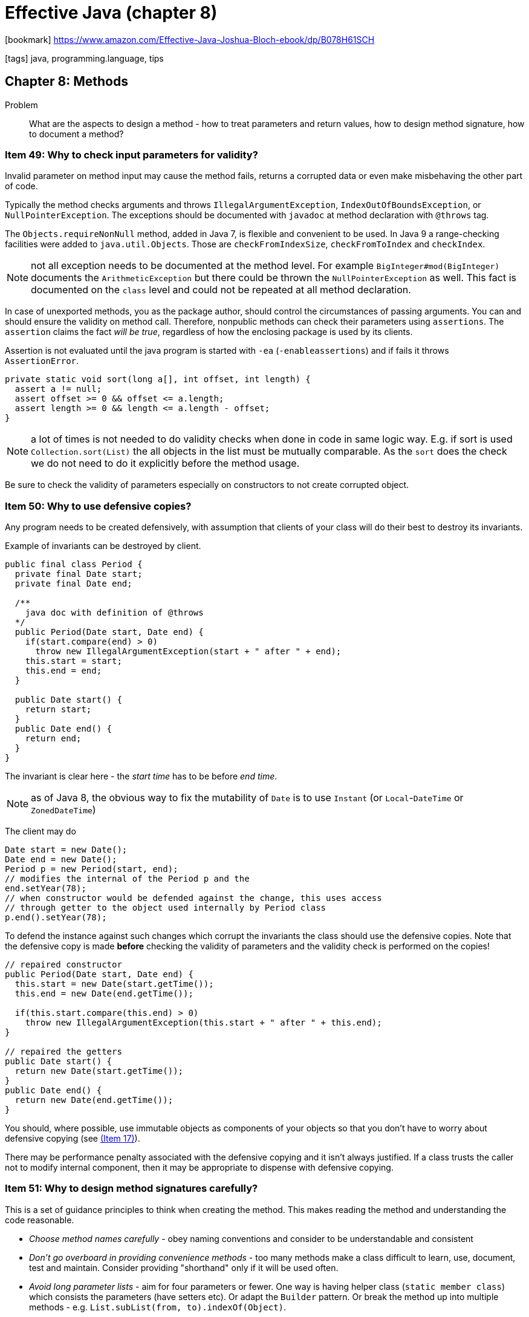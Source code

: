 = Effective Java (chapter 8)

:icons: font

icon:bookmark[] https://www.amazon.com/Effective-Java-Joshua-Bloch-ebook/dp/B078H61SCH

icon:tags[] java, programming.language, tips

== Chapter 8: Methods

Problem::  What are the aspects to design a method - how to treat parameters
           and return values, how to design method signature, how to document a method?

=== Item 49: Why to check input parameters for validity?

Invalid parameter on method input may cause the method fails, returns a corrupted
data or even make misbehaving the other part of code.

Typically the method checks arguments and throws `IllegalArgumentException`,
`IndexOutOfBoundsException`, or `NullPointerException`.
The exceptions should be documented with `javadoc` at method declaration
with `@throws` tag.

The `Objects.requireNonNull` method, added in Java 7, is flexible and convenient
to be used.
In Java 9 a range-checking facilities were added to `java.util.Objects`.
Those are `checkFromIndexSize`, `checkFromToIndex` and `checkIndex`.

NOTE: not all exception needs to be documented at the method level.
      For example `BigInteger#mod(BigInteger)` documents the `ArithmeticException`
      but there could be thrown the `NullPointerException` as well.
      This fact is documented on the `class` level and could not be repeated
      at all method declaration.

In case of unexported methods, you as the package author, should control the circumstances
of passing arguments. You can and should ensure the validity on method call.
Therefore, nonpublic methods can check their parameters using `assertions`.
The `assertion` claims the fact _will be true_, regardless of how the enclosing
package is used by its clients.

Assertion is not evaluated until the java program is started with `-ea` (`-enableassertions`)
and if fails it throws `AssertionError`.

[source,java]
----
private static void sort(long a[], int offset, int length) {
  assert a != null;
  assert offset >= 0 && offset <= a.length;
  assert length >= 0 && length <= a.length - offset;
}
----

NOTE: a lot of times is not needed to do validity checks when done in code
      in same logic way. E.g. if sort is used `Collection.sort(List)`
      the all objects in the list must be mutually comparable. As the `sort`
      does the check we do not need to do it explicitly before the method usage.

Be sure to check the validity of parameters especially on constructors
to not create corrupted object.


=== Item 50: Why to use defensive copies?

Any program needs to be created defensively, with assumption that clients
of your class will do their best to destroy its invariants.

Example of invariants can be destroyed by client.

[source,java]
----
public final class Period {
  private final Date start;
  private final Date end;

  /**
    java doc with definition of @throws
  */
  public Period(Date start, Date end) {
    if(start.compare(end) > 0)
      throw new IllegalArgumentException(start + " after " + end);
    this.start = start;
    this.end = end;
  }

  public Date start() {
    return start;
  }
  public Date end() {
    return end;
  }
}
----

The invariant is clear here - the _start time_ has to be before _end time_.

NOTE: as of Java 8, the obvious way to fix the mutability of `Date` is to use
      `Instant` (or `Local`-`DateTime` or `ZonedDateTime`)

The client may do

[source,java]
----
Date start = new Date();
Date end = new Date();
Period p = new Period(start, end);
// modifies the internal of the Period p and the
end.setYear(78);
// when constructor would be defended against the change, this uses access
// through getter to the object used internally by Period class
p.end().setYear(78);
----

To defend the instance against such changes which corrupt the invariants
the class should use the defensive copies. Note that the defensive copy is made
*before* checking the validity of parameters and the validity check is performed
on the copies!

[source,java]
----
// repaired constructor
public Period(Date start, Date end) {
  this.start = new Date(start.getTime());
  this.end = new Date(end.getTime());

  if(this.start.compare(this.end) > 0)
    throw new IllegalArgumentException(this.start + " after " + this.end);
}

// repaired the getters
public Date start() {
  return new Date(start.getTime());
}
public Date end() {
  return new Date(end.getTime());
}
----

You should, where possible, use immutable objects as components of your objects
so that you don't have to worry about defensive copying (see link:./effective-java-04.adoc[(Item 17)]).

There may be performance penalty associated with the defensive copying and
it isn't always justified. If a class trusts the caller not to modify internal component,
then it may be appropriate to dispense with defensive copying.


=== Item 51: Why to design method signatures carefully?

This is a set of guidance principles to think when creating the method.
This makes reading the method and understanding the code reasonable.

* _Choose method names carefully_ - obey naming conventions and consider to be understandable and consistent
* _Don't go overboard in providing convenience methods_ - too many methods make a class difficult to learn, use, document, test and maintain.
  Consider providing "shorthand" only if it will be used often.
* _Avoid long parameter lists_ - aim for four parameters or fewer. One way is having helper class (`static member class`)
  which consists the parameters (have setters etc). Or adapt the `Builder` pattern.
  Or break the method up into multiple methods - e.g. `List.subList(from, to).indexOf(Object)`.
* _For parameter types, favor interfaces over classes_ - if there is an appropriate
  interface to define a parameter, use it in favor of a class that implements it.
* _Prefer two-element enum types to `boolean` parameters_ - using `enum TemperatureScale {FARENHEIT, CELSIUS}`
  is more appropriate than use `boolean` consider `Thermometer.newInstance(TemperatureScale.CELSIUS)` vs. `Thermometer.newInstance(true)`.

=== Item 52: Why to take care of overloading?

Overloading is made in compile time. Overriding is dynamic and is made during run-time.

Example of issue with overloading

[source,java]
----
public class ColletionClassifier {
  public static String classify(Set<?> set) {
    return "Set";
  }
  public static String classify(List<?> list) {
    return "List";
  }
  public static String classify(Collection<?> collection) {
    return "Unknown Collection";
  }
  public static void main(String[] args) {
    Collection<?>[] collections = {
      new HashSet<String>(),
      new ArrayList<BigInteger>(),
      new HashMap<String,String>().values()
    };

    for (Collection<?>  c: collections) {
      System.out.prinln(classify(c));
    }
  }
}
----

The example prints "Unknown Collection" three times!
The classify method is overloaded, the decision is done during compile time,
the compile-time type of the parameter is the same `Collection<?>`
and thus the only applicable overloading is the `classify(Collection<?> collection)`.

This is a difference to overriding.
If an instance method is overridden in a subclass and this method is invoked on an instance of the subclass,
the subclasss' overriding method executes, regardless of the compile-time type of the subclass instance.

To avoid troubles as a safe policy do not overload methods with the same number of parameters,
you can always name them differently instead.
If really needed to do "overloading" in runtime you have to do it manually like

[source,java]
----
public static String classify(Collection<?> collection) {
  return collection instanceof Set ? "Set" :
         collection instanceof List ? "List" : "Unknown Collection";
}
----

Especially be aware of autoboxing. E.g. even the java API has some "skeletons in the closet"
in this regard.

[source,java]
----
Set<Integer> set = new TreeSet<>();
List<Integer> list = new ArrayList<>();
int i = ...;
set.remove(i);
list.remove(i);
----

The call `set.remove(i)` selects the overloading `remove(E)` where `E` is the element
of the `set` which is an `Integer`, and autoboxes `i` from `int` to `Integer`.
The call `list.remove(i)` selects the overloading `remove(int i)` and removes
an element on the position (on index) not the element itself.

Further, the Java 8 lamdas may increase the confusion in overloading.

[source,java]
----
// this compiles
new Thread(System.out::println).start();

// this does not compile
ExecutorService exec = Executors.newCachedThreadPool();
exec.submit(System.out::println);
----

The argument is the same - the constructor and the method have an overloading
that takes a `Runnable`. But `submit` has an overloading that takes a `Callable<T>`
while `Thread` constructor does not. And here are issues of how internals of overloading algorithm
works (_JLS, 15.13.1_) - it's the combination of the overloading of the referenced method (`println`)
and the invoked method (`submit`) that prevents the overload resolution algorithm from behaving
as one would expect.

NOTE: the Java compiler may warn you about problematic overloads by passing `-Xlint:overloads`.

When _varargs_ is used then use *one or more arguments* of one type
than *zero or more arguments*.

[source,java]
----
// don't use this
static int min(int... args) {
  ...
}
// use rather this
static int min(int firstArg, int... otherArgs) {
  ...
}
----

Be aware that using the _varargs_ argument means that a new instance of array
is created on the method call! In performance-critical situation then the array
allocation and initialization could be costly. You can use the overloading

[source,java]
----
static int min() { ... }
static int min(int first) { ... }
static int min(int first, int second) { ... }
static int min(int first, int second, int third) { ... }
static int min(int first, int second, int third, int... otherArgs) { ... }
----


=== Item 54: Why returning empty collections instead of `null`?

Core returning null on empty result is complicated to be handled by client.

[source,java]
----
List<Cheese> cheeses = shop.getCheeses();
if(chesees != null && chesees.contains(Cheese.STILON)) {
  System.out.println("Jolly good");
}
----

Use rather the empty collection everytime to not force the null check.

[source,java]
----
// the right way to return a possibly empty collection
public List<Cheese> getCheeses() {
  new ArrayList<>(cheesesInStock);
}

public Cheese[] getCheeses() {
  return cheesesInStock.toArray(new Cheese[0]);
}

// NOTE: don't do this, preallocating the array harms the performance (Shipilev16)
return cheesesInStock.toArray(new Cheeses[cheesesInStock.size()]);
----


=== Item 55: when to consider to return `Optional`?

"Returning" an exception (by being thrown) should be reserved to exceptional (only!)
conditions. Otherwise an empty value on return could  be signalized by returning `null`.
But using `null` needs a special handling by client, when forgotten then runtime(!) `NullPointerException`
happens.

From Java 8 there is the `Optional<T>` type which makes possible to announce
to the caller that the method could not be capable to return a value - it returns empty one.
The `Optional<T>` is an immutable container that can hold a single non-null `T` reference
or nothing.

NOTE: `Optional` does not implement `Collection` interface but in theory it could.

`Optional` should be used everywhere when is useful for design of the API
but still be aware it has got some performance hit.
The `Optional` should be used when the method can't return a value
and the client is expected to perform some special processing if no result is returned.

The `Optional` can be helpfully used with `Stream`.

[source,java]
----
public static <E extends Comparable<E>> Optional<E> max(Collection<E> c) {
  return c.stream().max(Comparator.naturalOrder());
}
----

Never return a `null` value from the Optional-returning method!

You can use the `.orElse("value")` or `orElseThrow(MyException::new)` to use
default value instead of the `null` being returned.

The `Optional` provides some handy methods on the stream API to be used (coming with Java 9).

[source,java]
----
// using map function and orElse on the Optional interface
System.out.println("Parent PID: " + processHandler.parent()
    .map(h -> String.valueOf(h.pid())).orElse("N/A"));

// from Stream<Optional<T>> having the Stream<T>
streamOfOptionals
  .filter(Optional::isPresent)
  .map(Optional::get);

// from Java 9 this can be shorter
streamOfOptionals.
  .flatMap(Optional::stream);
----

* No container types (array, collections, maps, streams...) should not be
  wrapped with `Optional`
* It's never appropriate to used `Optional` of boxed primitive types.
  Every time use the `OptionalInt`, `OptionalLong`, `OptionalDouble`.
* It's normally not appropriate to use `Optional` as a key, value, or element
  in the collections and arrays.


=== Item 56: Why to write a doc for all exposed API elements?

Because the public API is used by other developers and they need to understand
how to use the class you created. The doc describes the contract.

For better documentation it's good to know and use the Javadoc supported tags.
The basic guidelines how to write the javadoc is
at https://www.oracle.com/technical-resources/articles/java/javadoc-tool.html[How to Write Doc Comments].

Some tags to be aware of

* `@throws` on exceptions, description should consist of the word _if_
* `@param` and `@return` tag should be a noun phrase
* `{@code}` makes the output to use `<code>` and escapes metacharacters - e.g. `{@code index < 0 || index >= this.size()}`.
   For text over multiple lines use `<pre>{@code ...some text...}</pre>`
* `{@index}` (Java9) indexing a term which is important to your API (e.g. `This method complies with the {@index IEEE 754} standard.`)
* `{@implSpec}` (Java 8) describes the contract between a method and its subclass,
  see
* `{@literal}` (Java 5) is like `@code` except it does not generate with the code font

More notes

* for enum type, be sure to document the constants as well
* for annotation type, be sure to document any member
* if a method is thread-safe, be sure to document its thread-safety level
* at the end read the web pages generated by the Javadoc utility to see what's generated
